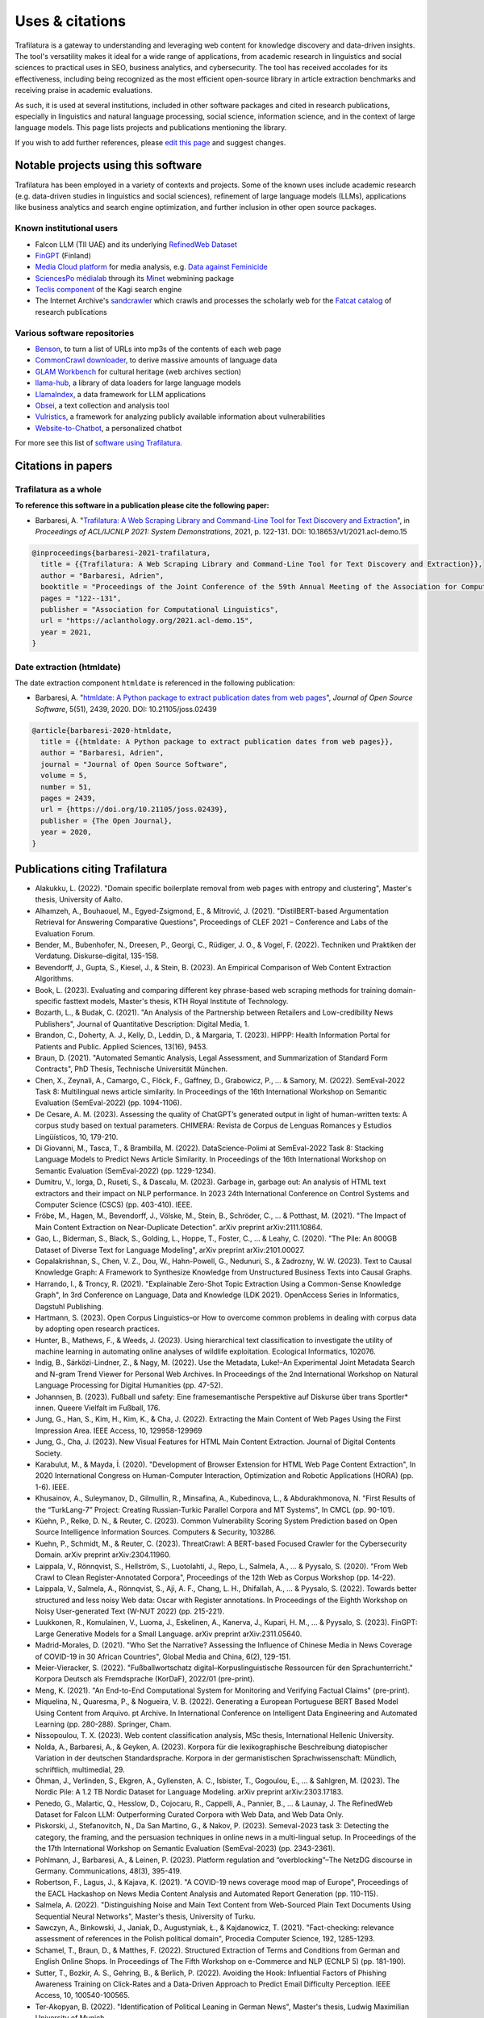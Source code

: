 Uses & citations
================

.. meta::
    :description lang=en:
        Trafilatura's versatility makes it ideal for a wide range of applications, it is included in other software packages and cited in research publications. Known uses and case studies are listed here.


Trafilatura is a gateway to understanding and leveraging web content for knowledge discovery and data-driven insights. The tool's versatility makes it ideal for a wide range of applications, from academic research in linguistics and social sciences to practical uses in SEO, business analytics, and cybersecurity. The tool has received accolades for its effectiveness, including being recognized as the most efficient open-source library in article extraction benchmarks and receiving praise in academic evaluations.

As such, it is used at several institutions, included in other software packages and cited in research publications, especially in linguistics and natural language processing, social science, information science, and in the context of large language models. This page lists projects and publications mentioning the library.

If you wish to add further references, please `edit this page <https://github.com/adbar/trafilatura/edit/master/docs/used-by.rst>`_ and suggest changes.



Notable projects using this software
------------------------------------

Trafilatura has been employed in a variety of contexts and projects. Some of the known uses include academic research (e.g. data-driven studies in linguistics and social sciences), refinement of large language models (LLMs), applications like business analytics and search engine optimization, and further inclusion in other open source packages.


Known institutional users
^^^^^^^^^^^^^^^^^^^^^^^^^

- Falcon LLM (TII UAE) and its underlying `RefinedWeb Dataset <https://arxiv.org/abs/2306.01116>`_
- `FinGPT <https://arxiv.org/abs/2311.05640>`_ (Finland)
- `Media Cloud platform <https://mediacloud.org>`_ for media analysis, e.g. `Data against Feminicide <https://datoscontrafeminicidio.net/>`_
- `SciencesPo médialab <https://medialab.sciencespo.fr>`_ through its `Minet <https://github.com/medialab/minet>`_ webmining package
- `Teclis component <https://teclis.com/>`_ of the Kagi search engine
- The Internet Archive's `sandcrawler <https://github.com/internetarchive/sandcrawler>`_ which crawls and processes the scholarly web for the `Fatcat catalog <https://fatcat.wiki/>`_ of research publications


Various software repositories
^^^^^^^^^^^^^^^^^^^^^^^^^^^^^

- `Benson <https://github.com/timoteostewart/benson>`_, to turn a list of URLs into mp3s of the contents of each web page
- `CommonCrawl downloader <https://github.com/leogao2/commoncrawl_downloader>`_, to derive massive amounts of language data
- `GLAM Workbench <https://glam-workbench.github.io/web-archives/>`_ for cultural heritage (web archives section)
- `llama-hub <https://github.com/emptycrown/llama-hub>`_, a library of data loaders for large language models
- `LlamaIndex <https://github.com/run-llama/llama_index>`_, a data framework for LLM applications
- `Obsei <https://obsei.com/>`_, a text collection and analysis tool
- `Vulristics <https://github.com/leonov-av/vulristics>`_, a framework for analyzing publicly available information about vulnerabilities
- `Website-to-Chatbot <https://github.com/Anil-matcha/Website-to-Chatbot>`_, a personalized chatbot

For more see this list of `software using Trafilatura <https://github.com/adbar/trafilatura/network/dependents>`_.


Citations in papers
-------------------

Trafilatura as a whole
^^^^^^^^^^^^^^^^^^^^^^


**To reference this software in a publication please cite the following paper:**

- Barbaresi, A. "`Trafilatura: A Web Scraping Library and Command-Line Tool for Text Discovery and Extraction <https://aclanthology.org/2021.acl-demo.15/>`_", in *Proceedings of ACL/IJCNLP 2021: System Demonstrations*, 2021, p. 122-131. DOI: 10.18653/v1/2021.acl-demo.15


.. image:: https://img.shields.io/badge/DOI-10.18653%2Fv1%2F2021.acl--demo.15-blue
    :target: https://aclanthology.org/2021.acl-demo.15/
    :alt: Reference DOI: 10.18653/v1/2021.acl-demo.15

.. image:: https://zenodo.org/badge/DOI/10.5281/zenodo.3460969.svg
   :target: https://doi.org/10.5281/zenodo.3460969
   :alt: Zenodo archive DOI: 10.5281/zenodo.3460969

.. code-block:: shell

    @inproceedings{barbaresi-2021-trafilatura,
      title = {{Trafilatura: A Web Scraping Library and Command-Line Tool for Text Discovery and Extraction}},
      author = "Barbaresi, Adrien",
      booktitle = "Proceedings of the Joint Conference of the 59th Annual Meeting of the Association for Computational Linguistics and the 11th International Joint Conference on Natural Language Processing: System Demonstrations",
      pages = "122--131",
      publisher = "Association for Computational Linguistics",
      url = "https://aclanthology.org/2021.acl-demo.15",
      year = 2021,
    }


Date extraction (htmldate)
^^^^^^^^^^^^^^^^^^^^^^^^^^

The date extraction component ``htmldate`` is referenced in the following publication:

- Barbaresi, A. "`htmldate: A Python package to extract publication dates from web pages <https://doi.org/10.21105/joss.02439>`_", *Journal of Open Source Software*, 5(51), 2439, 2020. DOI: 10.21105/joss.02439

.. image:: https://joss.theoj.org/papers/10.21105/joss.02439/status.svg
   :target: https://doi.org/10.21105/joss.02439
   :alt: JOSS article

.. image:: https://zenodo.org/badge/DOI/10.5281/zenodo.3459599.svg
   :target: https://doi.org/10.5281/zenodo.3459599
   :alt: Zenodo archive

.. code-block:: shell

    @article{barbaresi-2020-htmldate,
      title = {{htmldate: A Python package to extract publication dates from web pages}},
      author = "Barbaresi, Adrien",
      journal = "Journal of Open Source Software",
      volume = 5,
      number = 51,
      pages = 2439,
      url = {https://doi.org/10.21105/joss.02439},
      publisher = {The Open Journal},
      year = 2020,
    }


Publications citing Trafilatura
-------------------------------


- Alakukku, L. (2022). "Domain specific boilerplate removal from web pages with entropy and clustering", Master's thesis, University of Aalto.
- Alhamzeh, A., Bouhaouel, M., Egyed-Zsigmond, E., & Mitrović, J. (2021). "DistilBERT-based Argumentation Retrieval for Answering Comparative Questions", Proceedings of CLEF 2021 – Conference and Labs of the Evaluation Forum.
- Bender, M., Bubenhofer, N., Dreesen, P., Georgi, C., Rüdiger, J. O., & Vogel, F. (2022). Techniken und Praktiken der Verdatung. Diskurse–digital, 135-158.
- Bevendorff, J., Gupta, S., Kiesel, J., & Stein, B. (2023). An Empirical Comparison of Web Content Extraction Algorithms.
- Book, L. (2023). Evaluating and comparing different key phrase-based web scraping methods for training domain-specific fasttext models, Master's thesis, KTH Royal Institute of Technology.
- Bozarth, L., & Budak, C. (2021). "An Analysis of the Partnership between Retailers and Low-credibility News Publishers", Journal of Quantitative Description: Digital Media, 1.
- Brandon, C., Doherty, A. J., Kelly, D., Leddin, D., & Margaria, T. (2023). HIPPP: Health Information Portal for Patients and Public. Applied Sciences, 13(16), 9453.
- Braun, D. (2021). "Automated Semantic Analysis, Legal Assessment, and Summarization of Standard Form Contracts", PhD Thesis, Technische Universität München.
- Chen, X., Zeynali, A., Camargo, C., Flöck, F., Gaffney, D., Grabowicz, P., ... & Samory, M. (2022). SemEval-2022 Task 8: Multilingual news article similarity. In Proceedings of the 16th International Workshop on Semantic Evaluation (SemEval-2022) (pp. 1094-1106).
- De Cesare, A. M. (2023). Assessing the quality of ChatGPT’s generated output in light of human-written texts: A corpus study based on textual parameters. CHIMERA: Revista de Corpus de Lenguas Romances y Estudios Lingüísticos, 10, 179-210.
- Di Giovanni, M., Tasca, T., & Brambilla, M. (2022). DataScience-Polimi at SemEval-2022 Task 8: Stacking Language Models to Predict News Article Similarity. In Proceedings of the 16th International Workshop on Semantic Evaluation (SemEval-2022) (pp. 1229-1234).
- Dumitru, V., Iorga, D., Ruseti, S., & Dascalu, M. (2023). Garbage in, garbage out: An analysis of HTML text extractors and their impact on NLP performance. In 2023 24th International Conference on Control Systems and Computer Science (CSCS) (pp. 403-410). IEEE.
- Fröbe, M., Hagen, M., Bevendorff, J., Völske, M., Stein, B., Schröder, C., ... & Potthast, M. (2021). "The Impact of Main Content Extraction on Near-Duplicate Detection". arXiv preprint arXiv:2111.10864.
- Gao, L., Biderman, S., Black, S., Golding, L., Hoppe, T., Foster, C., ... & Leahy, C. (2020). "The Pile: An 800GB Dataset of Diverse Text for Language Modeling", arXiv preprint arXiv:2101.00027.
- Gopalakrishnan, S., Chen, V. Z., Dou, W., Hahn-Powell, G., Nedunuri, S., & Zadrozny, W. W. (2023). Text to Causal Knowledge Graph: A Framework to Synthesize Knowledge from Unstructured Business Texts into Causal Graphs.
- Harrando, I., & Troncy, R. (2021). "Explainable Zero-Shot Topic Extraction Using a Common-Sense Knowledge Graph", In 3rd Conference on Language, Data and Knowledge (LDK 2021). OpenAccess Series in Informatics, Dagstuhl Publishing.
- Hartmann, S. (2023). Open Corpus Linguistics–or How to overcome common problems in dealing with corpus data by adopting open research practices.
- Hunter, B., Mathews, F., & Weeds, J. (2023). Using hierarchical text classification to investigate the utility of machine learning in automating online analyses of wildlife exploitation. Ecological Informatics, 102076.
- Indig, B., Sárközi-Lindner, Z., & Nagy, M. (2022). Use the Metadata, Luke!–An Experimental Joint Metadata Search and N-gram Trend Viewer for Personal Web Archives. In Proceedings of the 2nd International Workshop on Natural Language Processing for Digital Humanities (pp. 47-52).
- Johannsen, B. (2023). Fußball und safety: Eine framesemantische Perspektive auf Diskurse über trans Sportler* innen. Queere Vielfalt im Fußball, 176.
- Jung, G., Han, S., Kim, H., Kim, K., & Cha, J. (2022). Extracting the Main Content of Web Pages Using the First Impression Area. IEEE Access, 10, 129958-129969
- Jung, G., Cha, J. (2023). New Visual Features for HTML Main Content Extraction. Journal of Digital Contents Society.
- Karabulut, M., & Mayda, İ. (2020). "Development of Browser Extension for HTML Web Page Content Extraction", In 2020 International Congress on Human-Computer Interaction, Optimization and Robotic Applications (HORA) (pp. 1-6). IEEE.
- Khusainov, A., Suleymanov, D., Gilmullin, R., Minsafina, A., Kubedinova, L., & Abdurakhmonova, N. "First Results of the “TurkLang-7” Project: Creating Russian-Turkic Parallel Corpora and MT Systems", In CMCL (pp. 90-101).
- Küehn, P., Relke, D. N., & Reuter, C. (2023). Common Vulnerability Scoring System Prediction based on Open Source Intelligence Information Sources. Computers & Security, 103286.
- Kuehn, P., Schmidt, M., & Reuter, C. (2023). ThreatCrawl: A BERT-based Focused Crawler for the Cybersecurity Domain. arXiv preprint arXiv:2304.11960.
- Laippala, V., Rönnqvist, S., Hellström, S., Luotolahti, J., Repo, L., Salmela, A., ... & Pyysalo, S. (2020). "From Web Crawl to Clean Register-Annotated Corpora", Proceedings of the 12th Web as Corpus Workshop (pp. 14-22).
- Laippala, V., Salmela, A., Rönnqvist, S., Aji, A. F., Chang, L. H., Dhifallah, A., ... & Pyysalo, S. (2022). Towards better structured and less noisy Web data: Oscar with Register annotations. In Proceedings of the Eighth Workshop on Noisy User-generated Text (W-NUT 2022) (pp. 215-221).
- Luukkonen, R., Komulainen, V., Luoma, J., Eskelinen, A., Kanerva, J., Kupari, H. M., ... & Pyysalo, S. (2023). FinGPT: Large Generative Models for a Small Language. arXiv preprint arXiv:2311.05640.
- Madrid-Morales, D. (2021). "Who Set the Narrative? Assessing the Influence of Chinese Media in News Coverage of COVID-19 in 30 African Countries", Global Media and China, 6(2), 129-151.
- Meier-Vieracker, S. (2022). "Fußballwortschatz digital–Korpuslinguistische Ressourcen für den Sprachunterricht." Korpora Deutsch als Fremdsprache (KorDaF), 2022/01 (pre-print).
- Meng, K. (2021). "An End-to-End Computational System for Monitoring and Verifying Factual Claims" (pre-print).
- Miquelina, N., Quaresma, P., & Nogueira, V. B. (2022). Generating a European Portuguese BERT Based Model Using Content from Arquivo. pt Archive. In International Conference on Intelligent Data Engineering and Automated Learning (pp. 280-288). Springer, Cham.
- Nissopoulou, T. X. (2023). Web content classification analysis, MSc thesis, International Hellenic University.
- Nolda, A., Barbaresi, A., & Geyken, A. (2023). Korpora für die lexikographische Beschreibung diatopischer Variation in der deutschen Standardsprache. Korpora in der germanistischen Sprachwissenschaft: Mündlich, schriftlich, multimedial, 29.
- Öhman, J., Verlinden, S., Ekgren, A., Gyllensten, A. C., Isbister, T., Gogoulou, E., ... & Sahlgren, M. (2023). The Nordic Pile: A 1.2 TB Nordic Dataset for Language Modeling. arXiv preprint arXiv:2303.17183.
- Penedo, G., Malartic, Q., Hesslow, D., Cojocaru, R., Cappelli, A., Pannier, B., ... & Launay, J. The RefinedWeb Dataset for Falcon LLM: Outperforming Curated Corpora with Web Data, and Web Data Only.
- Piskorski, J., Stefanovitch, N., Da San Martino, G., & Nakov, P. (2023). Semeval-2023 task 3: Detecting the category, the framing, and the persuasion techniques in online news in a multi-lingual setup. In Proceedings of the the 17th International Workshop on Semantic Evaluation (SemEval-2023) (pp. 2343-2361).
- Pohlmann, J., Barbaresi, A., & Leinen, P. (2023). Platform regulation and “overblocking”–The NetzDG discourse in Germany. Communications, 48(3), 395-419.
- Robertson, F., Lagus, J., & Kajava, K. (2021). "A COVID-19 news coverage mood map of Europe", Proceedings of the EACL Hackashop on News Media Content Analysis and Automated Report Generation (pp. 110-115).
- Salmela, A. (2022). "Distinguishing Noise and Main Text Content from Web-Sourced Plain Text Documents Using Sequential Neural Networks", Master's thesis, University of Turku.
- Sawczyn, A., Binkowski, J., Janiak, D., Augustyniak, Ł., & Kajdanowicz, T. (2021). "Fact-checking: relevance assessment of references in the Polish political domain", Procedia Computer Science, 192, 1285-1293.
- Schamel, T., Braun, D., & Matthes, F. (2022). Structured Extraction of Terms and Conditions from German and English Online Shops. In Proceedings of The Fifth Workshop on e-Commerce and NLP (ECNLP 5) (pp. 181-190).
- Sutter, T., Bozkir, A. S., Gehring, B., & Berlich, P. (2022). Avoiding the Hook: Influential Factors of Phishing Awareness Training on Click-Rates and a Data-Driven Approach to Predict Email Difficulty Perception. IEEE Access, 10, 100540-100565.
- Ter-Akopyan, B. (2022). "Identification of Political Leaning in German News", Master's thesis, Ludwig Maximilian University of Munich.
- Varlamov, M., Galanin, D., Bedrin, P., Duda, S., Lazarev, V., & Yatskov, A. (2022). A Dataset for Information Extraction from News Web Pages. In 2022 Ivannikov Ispras Open Conference (ISPRAS) (pp. 100-106). IEEE.
- Waheed, A., Qunaibi, S., Barradas, D., & Weinberg, Z. (2022). Darwin's Theory of Censorship: Analysing the Evolution of Censored Topics with Dynamic Topic Models. In Proceedings of the 21st Workshop on Privacy in the Electronic Society (pp. 103-108).
- Zinn, J. O., & Müller, M. (2021). "Understanding discourse and language of risk", Journal of Risk Research, 1-14.



Publications citing Htmldate
----------------------------

See `citation page of htmldate's documentation <https://htmldate.readthedocs.io/en/latest/used-by.html>`_.



Ports
-----

Go port
    `go-trafilatura <https://github.com/markusmobius/go-trafilatura>`_


